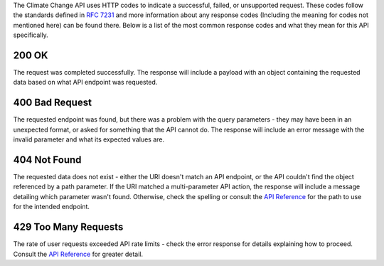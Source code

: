 
The Climate Change API uses HTTP codes to indicate a successful, failed, or unsupported request. These codes follow the standards defined in :RFC:`7231` and more information about any response codes (Including the meaning for codes not mentioned here) can be found there. Below is a list of the most common response codes and what they mean for this API specifically.

200 OK
______
The request was completed successfully. The response will include a payload with an object containing the requested data based on what API endpoint was requested.

400 Bad Request
_______________
The requested endpoint was found, but there was a problem with the query parameters - they may have been in an unexpected format, or asked for something that the API cannot do. The response will include an error message with the invalid parameter and what its expected values are.

404 Not Found
_____________
The requested data does not exist - either the URI doesn't match an API endpoint, or the API couldn't find the object referenced by a path parameter. If the URI matched a multi-parameter API action, the response will include a message detailing which parameter wasn't found. Otherwise, check the spelling or consult the `API Reference`_ for the path to use for the intended endpoint.

429 Too Many Requests
_____________________
The rate of user requests exceeded API rate limits - check the error response for details explaining how to proceed. Consult the `API Reference`_ for greater detail.

.. _`API Reference`: api_reference.html
